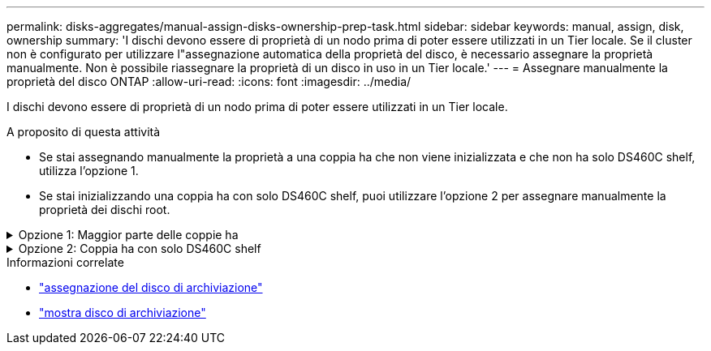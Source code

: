 ---
permalink: disks-aggregates/manual-assign-disks-ownership-prep-task.html 
sidebar: sidebar 
keywords: manual, assign, disk, ownership 
summary: 'I dischi devono essere di proprietà di un nodo prima di poter essere utilizzati in un Tier locale. Se il cluster non è configurato per utilizzare l"assegnazione automatica della proprietà del disco, è necessario assegnare la proprietà manualmente. Non è possibile riassegnare la proprietà di un disco in uso in un Tier locale.' 
---
= Assegnare manualmente la proprietà del disco ONTAP
:allow-uri-read: 
:icons: font
:imagesdir: ../media/


[role="lead"]
I dischi devono essere di proprietà di un nodo prima di poter essere utilizzati in un Tier locale.

.A proposito di questa attività
* Se stai assegnando manualmente la proprietà a una coppia ha che non viene inizializzata e che non ha solo DS460C shelf, utilizza l'opzione 1.
* Se stai inizializzando una coppia ha con solo DS460C shelf, puoi utilizzare l'opzione 2 per assegnare manualmente la proprietà dei dischi root.


.Opzione 1: Maggior parte delle coppie ha
[%collapsible]
====
Per una coppia ha non inizializzata e che non dispone solo di DS460C shelf, utilizza questa procedura per assegnare manualmente la proprietà.

.A proposito di questa attività
* I dischi per i quali si assegna la proprietà devono trovarsi in uno shelf collegato fisicamente al nodo a cui si assegna la proprietà.
* Se si utilizzano dischi in un Tier locale (aggregato):
+
** I dischi devono essere di proprietà di un nodo prima di poter essere utilizzati in un Tier locale (aggregato).
** Non è possibile riassegnare la proprietà di un disco in uso in un Tier locale (aggregato).




.Fasi
. Utilizzare la CLI per visualizzare tutti i dischi non posseduti:
+
`storage disk show -container-type unassigned`

. Assegnare ciascun disco:
+
`storage disk assign -disk _disk_name_ -owner _owner_name_`

+
È possibile utilizzare il carattere jolly per assegnare più di un disco alla volta. Se si sta riassegnando un disco spare già di proprietà di un nodo diverso, è necessario utilizzare l'opzione "`-force`".



====
.Opzione 2: Coppia ha con solo DS460C shelf
[%collapsible]
====
Per una coppia ha in fase di inizializzazione e dotata di soli DS460C shelf, utilizza questa procedura per assegnare manualmente la proprietà dei dischi root.

.A proposito di questa attività
* Quando esegui l'inizializzazione di una coppia ha con soli DS460C shelf, devi assegnare manualmente i dischi root in modo che siano conformi alla policy a mezzo cassetto.
+
Dopo l'inizializzazione (avvio) della coppia ha, l'assegnazione automatica della proprietà del disco viene attivata automaticamente e utilizza la policy a mezzo cassetto per assegnare la proprietà ai dischi rimanenti (diversi dai dischi root) e a tutti i dischi aggiunti in futuro, come ad esempio la sostituzione dei dischi guasti, la risposta a un messaggio di "low spare" o l'aggiunta di capacità.

+
link:disk-autoassignment-policy-concept.html["Informazioni sulla politica di metà cassetto"].

* RAID richiede un minimo di 10 dischi per ciascuna coppia ha (5 per ogni nodo) per ogni più grande di 8TB dischi NL-SAS in uno shelf DS460C.


.Fasi
. Se gli shelf DS460C non sono completamente popolati, completare i seguenti passaggi secondari; in caso contrario, passare alla fase successiva.
+
.. Innanzitutto, installare le unità nella fila anteriore (alloggiamenti 0, 3, 6 e 9) di ciascun cassetto.
+
L'installazione dei comandi nella fila anteriore di ciascun cassetto consente il corretto flusso d'aria ed evita il surriscaldamento.

.. Per i dischi rimanenti, distribuirli in modo uniforme in ciascun cassetto.
+
Riempire le file dei cassetti dalla parte anteriore a quella posteriore. Se non hai dischi sufficienti per riempire le file, installali in coppia in modo che i dischi occupino uniformemente il lato sinistro e destro di un cassetto.

+
L'illustrazione seguente mostra la numerazione degli alloggiamenti delle unità e le posizioni in un cassetto DS460C.

+
image:dwg_trafford_drawer_with_hdds_callouts.gif["Questa illustrazione mostra la numerazione degli alloggiamenti delle unità e le relative posizioni in un cassetto DS460C"]



. Effettua l'accesso al cluster usando la LIF di gestione nodi o la LIF di gestione cluster.
. Assegnare manualmente le unità principali in ciascun cassetto in modo che siano conformi al criterio del mezzo cassetto, attenendosi alla seguente procedura:
+
Nel criterio A mezzo cassetto è stata assegnata la metà sinistra delle unità di un cassetto (alloggiamenti da 0 a 5) al nodo A e la metà destra delle unità di un cassetto (alloggiamenti da 6 a 11) al nodo B.

+
.. Visualizza tutti i dischi non posseduti:
`storage disk show -container-type unassigned`
.. Assegnare i dischi principali:
`storage disk assign -disk disk_name -owner owner_name`
+
È possibile utilizzare il carattere jolly per assegnare più di un disco alla volta.





Ulteriori informazioni su `storage disk` nella link:https://docs.netapp.com/us-en/ontap-cli/search.html?q=storage+disk["Riferimento al comando ONTAP"^].

====
.Informazioni correlate
* link:https://docs.netapp.com/us-en/ontap-cli/storage-disk-assign.html["assegnazione del disco di archiviazione"^]
* link:https://docs.netapp.com/us-en/ontap-cli/storage-disk-show.html["mostra disco di archiviazione"^]

